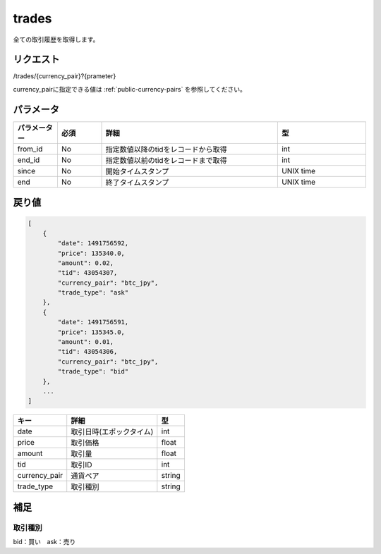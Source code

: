 =============================
trades
=============================
全ての取引履歴を取得します。

リクエスト
==============
/trades/{currency_pair}?{prameter}

currency_pairに指定できる値は :ref:`public-currency-pairs` を参照してください。


パラメータ
==============
.. csv-table::
   :header: "パラメーター", "必須", "詳細", "型"
   :widths: 5, 5, 20, 10

   "from_id", "No", "指定数値以降のtidをレコードから取得", "int"
   "end_id", "No", "指定数値以前のtidをレコードまで取得", "int"
   "since", "No", "開始タイムスタンプ", "UNIX time"
   "end", "No", "終了タイムスタンプ", "UNIX time"


戻り値
==============
.. code-block:: python

    [
        {
            "date": 1491756592,
            "price": 135340.0,
            "amount": 0.02,
            "tid": 43054307,
            "currency_pair": "btc_jpy",
            "trade_type": "ask"
        },
        {
            "date": 1491756591,
            "price": 135345.0,
            "amount": 0.01,
            "tid": 43054306,
            "currency_pair": "btc_jpy",
            "trade_type": "bid"
        },
        ...
    ]


.. csv-table::
   :header: "キー", "詳細", "型"

   "date", "取引日時(エポックタイム)", "int"
   "price", "取引価格", "float"
   "amount", "取引量", "float"
   "tid", "取引ID", "int"
   "currency_pair", "通貨ペア", "string"
   "trade_type", "取引種別", "string"

補足
==============

取引種別
--------------

| bid：買い　ask：売り


